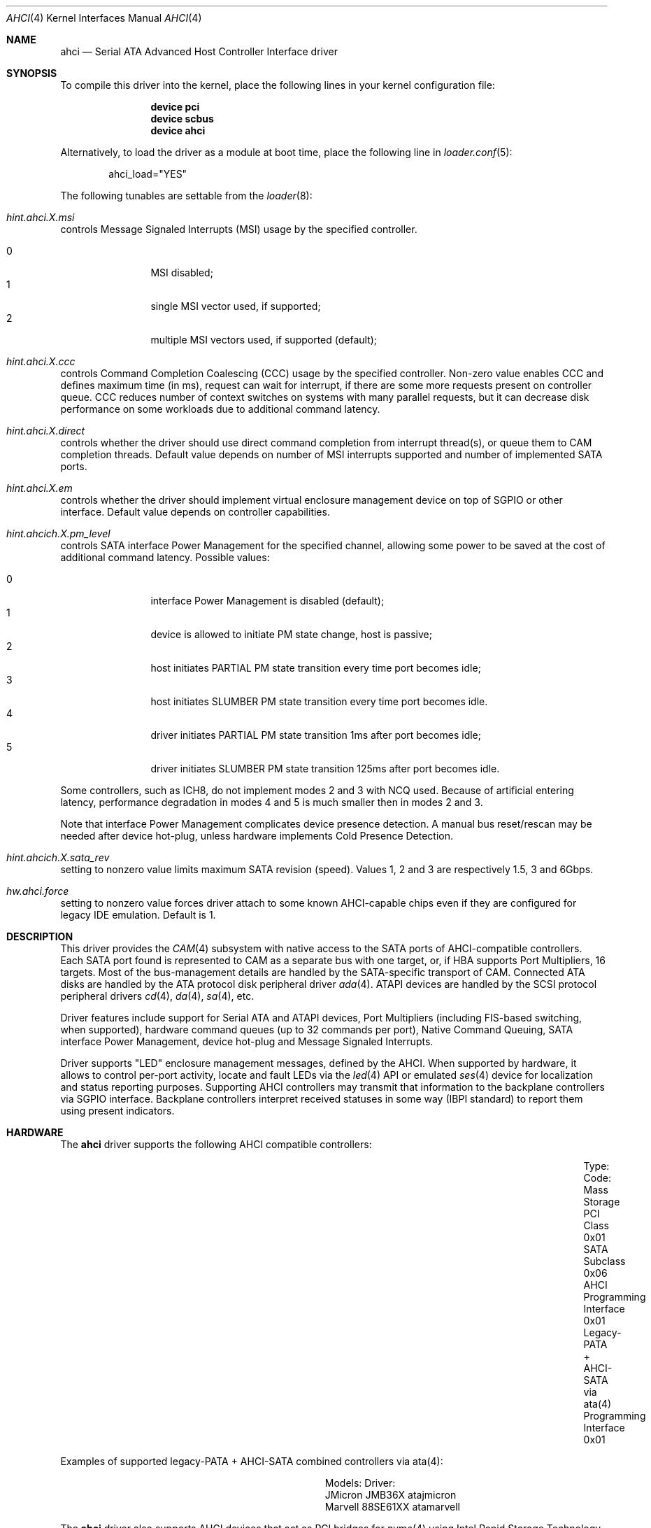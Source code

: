 .\" Copyright (c) 2009-2013 Alexander Motin <mav@FreeBSD.org>
.\" All rights reserved.
.\"
.\" Redistribution and use in source and binary forms, with or without
.\" modification, are permitted provided that the following conditions
.\" are met:
.\" 1. Redistributions of source code must retain the above copyright
.\"    notice, this list of conditions and the following disclaimer.
.\" 2. Redistributions in binary form must reproduce the above copyright
.\"    notice, this list of conditions and the following disclaimer in the
.\"    documentation and/or other materials provided with the distribution.
.\"
.\" THIS SOFTWARE IS PROVIDED BY THE AUTHOR AND CONTRIBUTORS ``AS IS'' AND
.\" ANY EXPRESS OR IMPLIED WARRANTIES, INCLUDING, BUT NOT LIMITED TO, THE
.\" IMPLIED WARRANTIES OF MERCHANTABILITY AND FITNESS FOR A PARTICULAR PURPOSE
.\" ARE DISCLAIMED.  IN NO EVENT SHALL THE AUTHOR OR CONTRIBUTORS BE LIABLE
.\" FOR ANY DIRECT, INDIRECT, INCIDENTAL, SPECIAL, EXEMPLARY, OR CONSEQUENTIAL
.\" DAMAGES (INCLUDING, BUT NOT LIMITED TO, PROCUREMENT OF SUBSTITUTE GOODS
.\" OR SERVICES; LOSS OF USE, DATA, OR PROFITS; OR BUSINESS INTERRUPTION)
.\" HOWEVER CAUSED AND ON ANY THEORY OF LIABILITY, WHETHER IN CONTRACT, STRICT
.\" LIABILITY, OR TORT (INCLUDING NEGLIGENCE OR OTHERWISE) ARISING IN ANY WAY
.\" OUT OF THE USE OF THIS SOFTWARE, EVEN IF ADVISED OF THE POSSIBILITY OF
.\" SUCH DAMAGE.
.\"
.Dd April 13, 2025
.Dt AHCI 4
.Os
.Sh NAME
.Nm ahci
.Nd Serial ATA Advanced Host Controller Interface driver
.Sh SYNOPSIS
To compile this driver into the kernel,
place the following lines in your
kernel configuration file:
.Bd -ragged -offset indent
.Cd "device pci"
.Cd "device scbus"
.Cd "device ahci"
.Ed
.Pp
Alternatively, to load the driver as a
module at boot time, place the following line in
.Xr loader.conf 5 :
.Bd -literal -offset indent
ahci_load="YES"
.Ed
.Pp
The following tunables are settable from the
.Xr loader 8 :
.Bl -ohang
.It Va hint.ahci. Ns Ar X Ns Va .msi
controls Message Signaled Interrupts (MSI) usage by the specified controller.
.Pp
.Bl -tag -width 4n -offset indent -compact
.It 0
MSI disabled;
.It 1
single MSI vector used, if supported;
.It 2
multiple MSI vectors used, if supported (default);
.El
.It Va hint.ahci. Ns Ar X Ns Va .ccc
controls Command Completion Coalescing (CCC) usage by the specified controller.
Non-zero value enables CCC and defines maximum time (in ms), request can wait
for interrupt, if there are some more requests present on controller queue.
CCC reduces number of context switches on systems with many parallel requests,
but it can decrease disk performance on some workloads due to additional
command latency.
.It Va hint.ahci. Ns Ar X Ns Va .direct
controls whether the driver should use direct command completion from
interrupt thread(s), or queue them to CAM completion threads.
Default value depends on number of MSI interrupts supported and number of
implemented SATA ports.
.It Va hint.ahci. Ns Ar X Ns Va .em
controls whether the driver should implement virtual enclosure management
device on top of SGPIO or other interface.
Default value depends on controller capabilities.
.It Va hint.ahcich. Ns Ar X Ns Va .pm_level
controls SATA interface Power Management for the specified channel,
allowing some power to be saved at the cost of additional command
latency.
Possible values:
.Pp
.Bl -tag -width 4n -offset indent -compact
.It 0
interface Power Management is disabled (default);
.It 1
device is allowed to initiate PM state change, host is passive;
.It 2
host initiates PARTIAL PM state transition every time port becomes idle;
.It 3
host initiates SLUMBER PM state transition every time port becomes idle.
.It 4
driver initiates PARTIAL PM state transition 1ms after port becomes idle;
.It 5
driver initiates SLUMBER PM state transition 125ms after port becomes idle.
.El
.Pp
Some controllers, such as ICH8, do not implement modes 2 and 3 with NCQ used.
Because of artificial entering latency, performance degradation in modes
4 and 5 is much smaller then in modes 2 and 3.
.Pp
Note that interface Power Management complicates device presence detection.
A manual bus reset/rescan may be needed after device hot-plug, unless hardware
implements Cold Presence Detection.
.It Va hint.ahcich. Ns Ar X Ns Va .sata_rev
setting to nonzero value limits maximum SATA revision (speed).
Values 1, 2 and 3 are respectively 1.5, 3 and 6Gbps.
.It Va hw.ahci.force
setting to nonzero value forces driver attach to some known AHCI-capable
chips even if they are configured for legacy IDE emulation.
Default is 1.
.El
.Sh DESCRIPTION
This driver provides the
.Xr CAM 4
subsystem with native access to the
.Tn SATA
ports of AHCI-compatible controllers.
Each SATA port found is represented to CAM as a separate bus with one
target, or, if HBA supports Port Multipliers, 16 targets.
Most of the bus-management details are handled by the SATA-specific
transport of CAM.
Connected ATA disks are handled by the ATA protocol disk peripheral driver
.Xr ada 4 .
ATAPI devices are handled by the SCSI protocol peripheral drivers
.Xr cd 4 ,
.Xr da 4 ,
.Xr sa 4 ,
etc.
.Pp
Driver features include support for Serial ATA and ATAPI devices,
Port Multipliers (including FIS-based switching, when supported),
hardware command queues (up to 32 commands per port),
Native Command Queuing, SATA interface Power Management, device hot-plug
and Message Signaled Interrupts.
.Pp
Driver supports "LED" enclosure management messages, defined by the AHCI.
When supported by hardware, it allows to control per-port activity, locate
and fault LEDs via the
.Xr led 4
API or emulated
.Xr ses 4
device for localization and status reporting purposes.
Supporting AHCI controllers may transmit that information to the backplane
controllers via SGPIO interface.
Backplane controllers interpret received
statuses in some way (IBPI standard) to report them using present indicators.
.Sh HARDWARE
The
.Nm
driver supports the following AHCI compatible controllers:
.Bl -column "Legacy-PATA + AHCI-SATA via ata(4)" "Programming Interface 0x01"
.It Type: Ta Code:
.It Mass Storage Ta PCI Class 0x01
.It SATA Ta Subclass 0x06
.It AHCI Ta Programming Interface 0x01
.It Legacy-PATA + AHCI-SATA via ata(4) Ta Programming Interface 0x01
.El
.Pp
Examples of supported legacy-PATA + AHCI-SATA combined controllers via ata(4):
.Bl -column "Marvell 88SE61XX" "atamarvell"
.It Models: Ta Driver:
.It JMicron JMB36X  Ta atajmicron
.It Marvell 88SE61XX Ta atamarvell
.El
.Pp
The
.Nm
driver also supports AHCI devices that act as PCI bridges for
.Xr nvme 4
using Intel Rapid Storage Technology (RST).
To use the
.Xr nvme 4
device, either one must set the SATA mode in the BIOS to AHCI (from RST),
or one must accept the performance with RST enabled due to interrupt sharing.
.Fx
will automatically detect AHCI devices with this extension that are in RST
mode.
When that happens,
.Nm
will attach
.Xr nvme 4
children to the
.Nm
device.
.Sh FILES
.Bl -tag -width /dev/led/ahcich*.locate
.It Pa /dev/led/ahci*.*.act
activity LED device nodes
.It Pa /dev/led/ahci*.*.fault
fault LED device nodes
.It Pa /dev/led/ahci*.*.locate
locate LED device nodes
.El
.Sh SYSCTL
.Bl -tag
.It Pa dev.ahcich.X.disable_phy
Set to 1 to disable the phy for the drive on channel X.
Set to 0 to enable the phy.
Useful for turning off troublemakers.
Also useful for debugging when you need the ada drive to come and go.
.El
.Sh SEE ALSO
.Xr ada 4 ,
.Xr ata 4 ,
.Xr cam 4 ,
.Xr cd 4 ,
.Xr da 4 ,
.Xr sa 4 ,
.Xr ses 4
.Sh HISTORY
The
.Nm
driver first appeared in
.Fx 8.0 .
.Sh AUTHORS
.An Alexander Motin Aq Mt mav@FreeBSD.org
